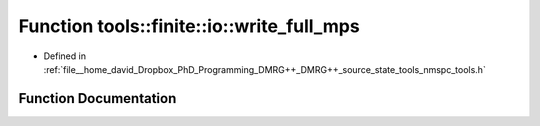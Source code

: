 .. _exhale_function_namespacetools_1_1finite_1_1io_1a143466d428874b3639a446a4c1f06be7:

Function tools::finite::io::write_full_mps
==========================================

- Defined in :ref:`file__home_david_Dropbox_PhD_Programming_DMRG++_DMRG++_source_state_tools_nmspc_tools.h`


Function Documentation
----------------------


.. doxygenfunction:: tools::finite::io::write_full_mps(const class_finite_state&, h5pp::File&, std::string)
